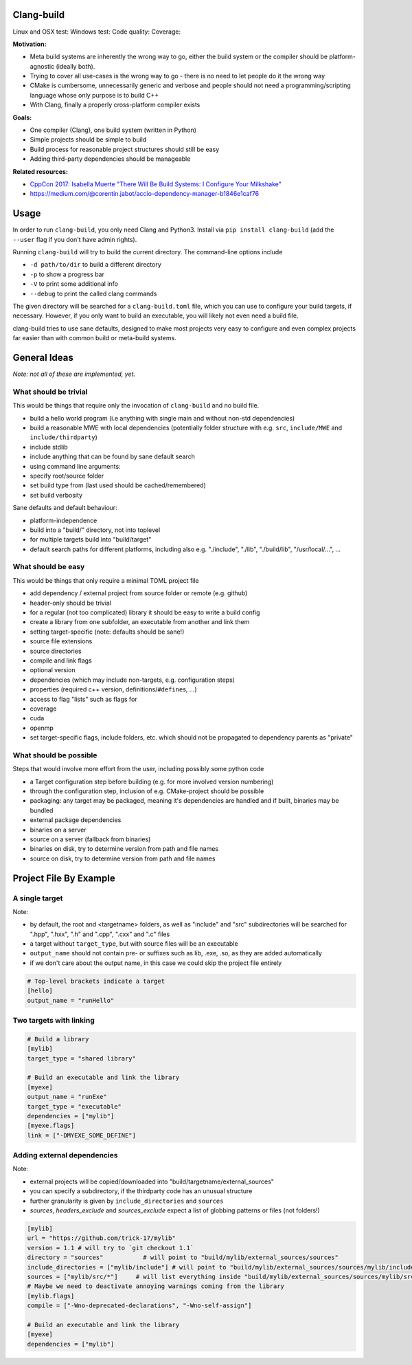 Clang-build
===========

Linux and OSX test: |Test status Travis| Windows test: |Test status AppVeyor| Code quality: |codacy| Coverage: |coverage|


**Motivation:**

-  Meta build systems are inherently the wrong way to go, either the build system or the compiler should be platform-agnostic (ideally both).
-  Trying to cover all use-cases is the wrong way to go - there is no need to let people do it the wrong way
-  CMake is cumbersome, unnecessarily generic and verbose and people should not need a programming/scripting language whose only purpose is to build C++
-  With Clang, finally a properly cross-platform compiler exists

**Goals:**

-  One compiler (Clang), one build system (written in Python)
-  Simple projects should be simple to build
-  Build process for reasonable project structures should still be easy
-  Adding third-party dependencies should be manageable

**Related resources:**

-  `CppCon 2017: Isabella Muerte "There Will Be Build Systems: I
   Configure Your
   Milkshake" <https://www.youtube.com/watch?v=7THzO-D0ta4>`__
-  https://medium.com/@corentin.jabot/accio-dependency-manager-b1846e1caf76


Usage
=====

In order to run ``clang-build``, you only need Clang and Python3.
Install via ``pip install clang-build`` (add the ``--user`` flag if you don't have admin rights).

Running ``clang-build`` will try to build the current directory.
The command-line options include

-  ``-d path/to/dir`` to build a different directory
-  ``-p`` to show a progress bar
-  ``-V`` to print some additional info
-  ``--debug`` to print the called clang commands

The given directory will be searched for a ``clang-build.toml`` file, which you can use to configure
your build targets, if necessary. However, if you only want to build an executable, you will
likely not even need a build file.

clang-build tries to use sane defaults, designed to make most projects very easy to configure
and even complex projects far easier than with common build or meta-build systems.


General Ideas
=============
*Note: not all of these are implemented, yet.*

What should be trivial
----------------------

This would be things that require only the invocation of ``clang-build``
and no build file.

-  build a hello world program (i.e anything with single main and
   without non-std dependencies)
-  build a reasonable MWE with local dependencies (potentially folder
   structure with e.g. ``src``, ``include/MWE`` and
   ``include/thirdparty``)
-  include stdlib
-  include anything that can be found by sane default search
-  using command line arguments:
-  specify root/source folder
-  set build type from (last used should be cached/remembered)
-  set build verbosity

Sane defaults and default behaviour:

-  platform-independence
-  build into a "build/" directory, not into toplevel
-  for multiple targets build into "build/target"
-  default search paths for different platforms, including also e.g.
   "./include", "./lib", "./build/lib", "/usr/local/...", ...

What should be easy
-------------------

This would be things that only require a minimal TOML project file

-  add dependency / external project from source folder or remote (e.g.
   github)
-  header-only should be trivial
-  for a regular (not too complicated) library it should be easy to
   write a build config
-  create a library from one subfolder, an executable from another and
   link them
-  setting target-specific (note: defaults should be sane!)
-  source file extensions
-  source directories
-  compile and link flags
-  optional version
-  dependencies (which may include non-targets, e.g. configuration
   steps)
-  properties (required c++ version, definitions/\ ``#define``\ s, ...)
-  access to flag "lists" such as flags for
-  coverage
-  cuda
-  openmp
-  set target-specific flags, include folders, etc. which should not be
   propagated to dependency parents as "private"

What should be possible
-----------------------

Steps that would involve more effort from the user, including possibly
some python code

-  a Target configuration step before building (e.g. for more involved
   version numbering)
-  through the configuration step, inclusion of e.g. CMake-project
   should be possible
-  packaging: any target may be packaged, meaning it's dependencies are
   handled and if built, binaries may be bundled
-  external package dependencies
-  binaries on a server
-  source on a server (fallback from binaries)
-  binaries on disk, try to determine version from path and file names
-  source on disk, try to determine version from path and file names


Project File By Example
=======================

A single target
---------------

Note:

-  by default, the root and <targetname> folders, as well as "include" and "src" subdirectories will be searched for ".hpp", ".hxx", ".h" and ".cpp", ".cxx" and ".c" files
-  a target without ``target_type``, but with source files will be an executable
-  ``output_name`` should not contain pre- or suffixes such as lib, .exe, .so, as they are added automatically
-  if we don't care about the output name, in this case we could skip the project file entirely

.. code:: toml

    # Top-level brackets indicate a target
    [hello]
    output_name = "runHello"

Two targets with linking
------------------------

.. code:: toml

    # Build a library
    [mylib]
    target_type = "shared library"

    # Build an executable and link the library
    [myexe]
    output_name = "runExe"
    target_type = "executable"
    dependencies = ["mylib"]
    [myexe.flags]
    link = ["-DMYEXE_SOME_DEFINE"]

Adding external dependencies
----------------------------

Note:

-  external projects will be copied/downloaded into "build/targetname/external_sources"
-  you can specify a subdirectory, if the thirdparty code has an unusual structure
-  further granularity is given by ``include_directories`` and ``sources``
-  `sources`, `headers_exclude` and `sources_exclude` expect a list of globbing patterns or files (not folders!)

.. code:: toml

    [mylib]
    url = "https://github.com/trick-17/mylib"
    version = 1.1 # will try to `git checkout 1.1`
    directory = "sources"           # will point to "build/mylib/external_sources/sources"
    include_directories = ["mylib/include"] # will point to "build/mylib/external_sources/sources/mylib/include"
    sources = ["mylib/src/*"]     # will list everything inside "build/mylib/external_sources/sources/mylib/src"
    # Maybe we need to deactivate annoying warnings coming from the library
    [mylib.flags]
    compile = ["-Wno-deprecated-declarations", "-Wno-self-assign"]

    # Build an executable and link the library
    [myexe]
    dependencies = ["mylib"]


.. |Test status Travis| image:: https://travis-ci.org/Trick-17/clang-build.svg?branch=master
   :target: https://travis-ci.org/Trick-17/clang-build
.. |Test status AppVeyor| image:: https://ci.appveyor.com/api/projects/status/57qv53r4totihxrj/branch/master?svg=true
   :target: https://ci.appveyor.com/project/GPMueller/clang-build
.. |codacy| image:: https://api.codacy.com/project/badge/Grade/2bcc761ed19844c48f92f7779e2cf67f
   :target: https://www.codacy.com/app/Trick-17/clang-build?utm_source=github.com&amp;utm_medium=referral&amp;utm_content=Trick-17/clang-build&amp;utm_campaign=Badge_Grade
.. |coverage| image:: https://codecov.io/gh/Trick-17/clang-build/branch/master/graph/badge.svg
  :target: https://codecov.io/gh/Trick-17/clang-build